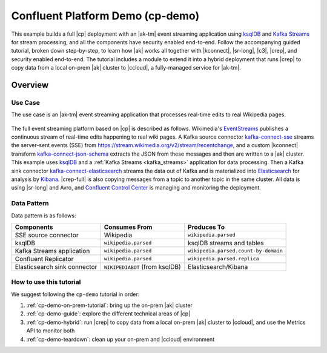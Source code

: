 Confluent Platform Demo (cp-demo)
=================================

This example builds a full |cp| deployment with an |ak-tm| event streaming application using `ksqlDB <https://ksqldb.io>`__ and `Kafka Streams <https://docs.confluent.io/platform/current/streams/index.html>`__ for stream processing, and all the components have security enabled end-to-end.
Follow the accompanying guided tutorial, broken down step-by-step, to learn how |ak| works all together with |kconnect|, |sr-long|, |c3|, |crep|, and security enabled end-to-end.
The tutorial includes a module to extend it into a hybrid deployment that runs |crep| to copy data from a local on-prem |ak| cluster to |ccloud|, a fully-managed service for |ak-tm|.

========
Overview
========

Use Case
--------

The use case is an |ak-tm| event streaming application that processes real-time edits to real Wikipedia pages.

.. figure:: images/cp-demo-overview.jpg
    :alt: image

The full event streaming platform based on |cp| is described as follows.
Wikimedia's `EventStreams <https://wikitech.wikimedia.org/wiki/Event_Platform/EventStreams>`__ publishes a continuous stream of real-time edits happening to real wiki pages.
A Kafka source connector `kafka-connect-sse <https://www.confluent.io/hub/cjmatta/kafka-connect-sse>`__ streams the server-sent events (SSE) from https://stream.wikimedia.org/v2/stream/recentchange, and a custom |kconnect| transform `kafka-connect-json-schema <https://www.confluent.io/hub/jcustenborder/kafka-connect-json-schema>`__ extracts the JSON from these messages and then are written to a |ak| cluster.
This example uses `ksqlDB <https://ksqldb.io>`__ and a :ref:`Kafka Streams <kafka_streams>` application for data processing.
Then a Kafka sink connector `kafka-connect-elasticsearch <https://www.confluent.io/hub/confluentinc/kafka-connect-elasticsearch>`__ streams the data out of Kafka and is materialized into `Elasticsearch <https://www.elastic.co/products/elasticsearch>`__ for analysis by `Kibana <https://www.elastic.co/products/kibana>`__.
|crep-full| is also copying messages from a topic to another topic in the same cluster.
All data is using |sr-long| and Avro, and `Confluent Control Center <https://www.confluent.io/product/control-center/>`__ is managing and monitoring the deployment.

Data Pattern
------------

Data pattern is as follows:

+-------------------------------------+--------------------------------+---------------------------------------+
| Components                          | Consumes From                  | Produces To                           |
+=====================================+================================+=======================================+
| SSE source connector                | Wikipedia                      | ``wikipedia.parsed``                  |
+-------------------------------------+--------------------------------+---------------------------------------+
| ksqlDB                              | ``wikipedia.parsed``           | ksqlDB streams and tables             |
+-------------------------------------+--------------------------------+---------------------------------------+
| Kafka Streams application           | ``wikipedia.parsed``           | ``wikipedia.parsed.count-by-domain``  |
+-------------------------------------+--------------------------------+---------------------------------------+
| Confluent Replicator                | ``wikipedia.parsed``           | ``wikipedia.parsed.replica``          |
+-------------------------------------+--------------------------------+---------------------------------------+
| Elasticsearch sink connector        | ``WIKIPEDIABOT`` (from ksqlDB) | Elasticsearch/Kibana                  |
+-------------------------------------+--------------------------------+---------------------------------------+

How to use this tutorial
------------------------

We suggest following the ``cp-demo`` tutorial in order:

#. :ref:`cp-demo-on-prem-tutorial`: bring up the on-prem |ak| cluster

#. :ref:`cp-demo-guide`: explore the different technical areas of |cp|

#. :ref:`cp-demo-hybrid`: run |crep| to copy data from a local on-prem |ak| cluster to |ccloud|, and use the Metrics API to monitor both

#. :ref:`cp-demo-teardown`: clean up your on-prem and |ccloud| environment
